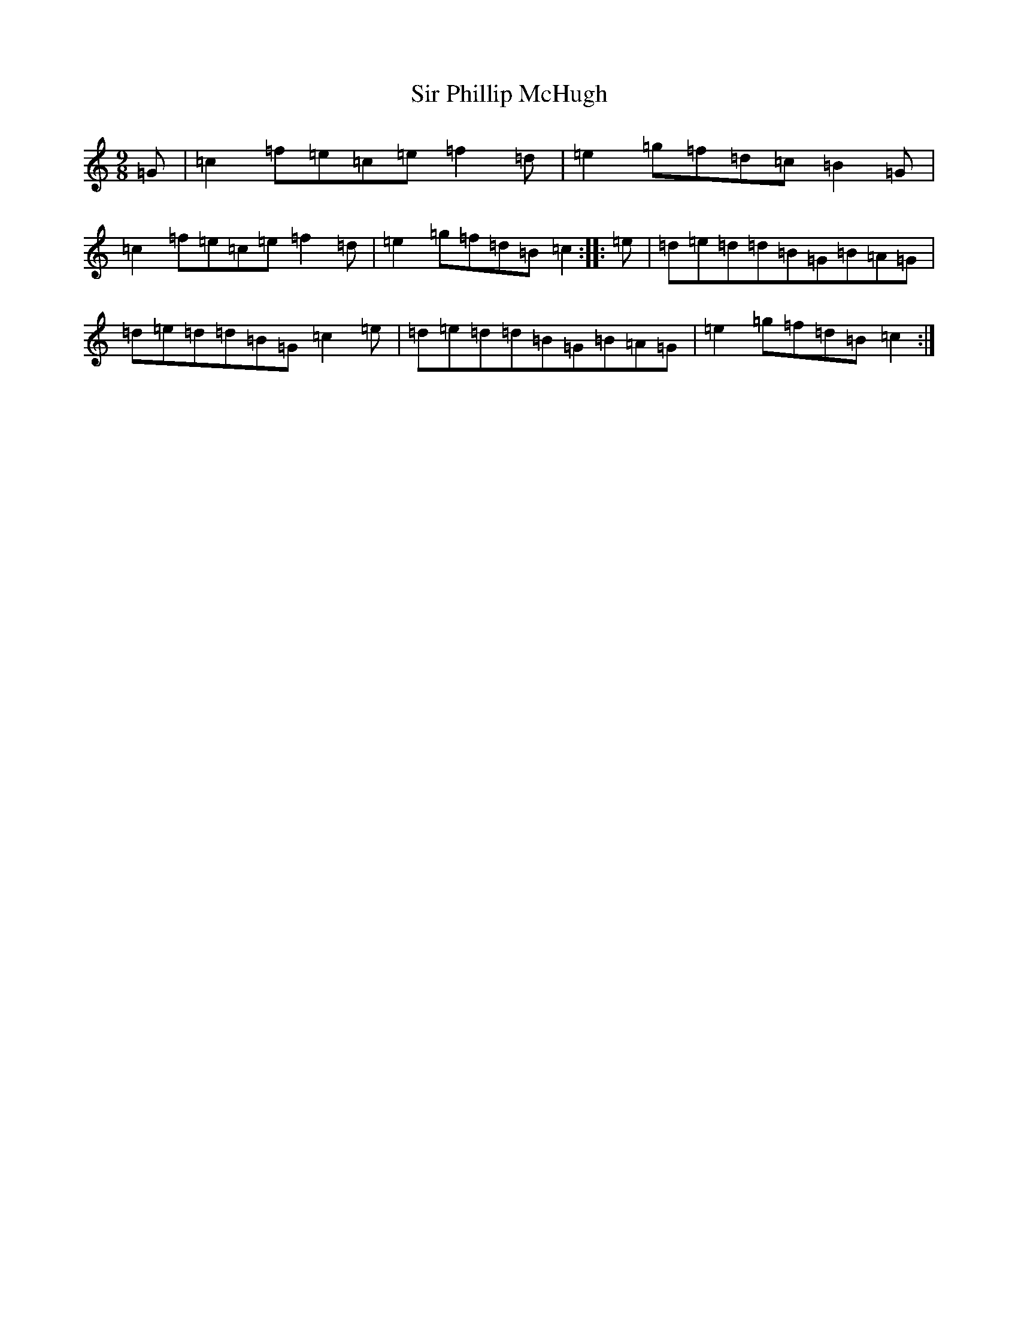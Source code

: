 X: 13362
T: Sir Phillip McHugh
S: https://thesession.org/tunes/2388#setting2388
Z: G Major
R: slip jig
M:9/8
L:1/8
K: C Major
=G|=c2=f=e=c=e=f2=d|=e2=g=f=d=c=B2=G|=c2=f=e=c=e=f2=d|=e2=g=f=d=B=c2:||:=e|=d=e=d=d=B=G=B=A=G|=d=e=d=d=B=G=c2=e|=d=e=d=d=B=G=B=A=G|=e2=g=f=d=B=c2:|